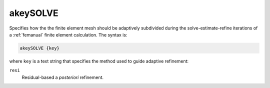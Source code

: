 .. _akeySOLVE:

akeySOLVE
=========

.. todo::  This command has not yet been ported to the *new APBS syntax* (see :ref:`new_input_format`).

Specifies how the the finite element mesh should be adaptively subdivided during the solve-estimate-refine iterations of a :ref:`femanual` finite element calculation.
The syntax is:

.. code-block:: bash

   akeySOLVE {key}

where ``key`` is a text string that specifies the method used to guide adaptive refinement:

``resi``
  Residual-based a *posteriori* refinement.

